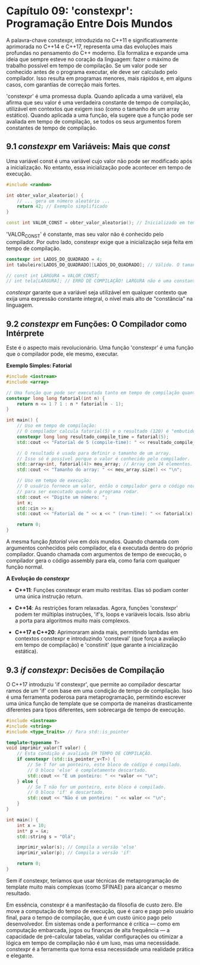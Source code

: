 * Capítulo 09: 'constexpr': Programação Entre Dois Mundos

A palavra-chave constexpr, introduzida no C++11 e significativamente aprimorada no C++14 e C++17, representa uma das evoluções mais profundas no pensamento do C++ moderno. Ela formaliza e expande uma ideia que sempre esteve no coração da linguagem: fazer o máximo de trabalho possível em tempo de compilação. Se um valor pode ser conhecido antes de o programa executar, ele deve ser calculado pelo compilador. Isso resulta em programas menores, mais rápidos e, em alguns casos, com garantias de correção mais fortes.

'constexpr' é uma promessa dupla. Quando aplicada a uma variável, ela afirma que seu valor é uma verdadeira constante de tempo de compilação, utilizável em contextos que exigem isso (como o tamanho de um array estático). Quando aplicada a uma função, ela sugere que a função pode ser avaliada em tempo de compilação, se todos os seus argumentos forem constantes de tempo de compilação.

** 9.1 /constexpr/ em Variáveis: Mais que /const/

Uma variável const é uma variável cujo valor não pode ser modificado após a inicialização. No entanto, essa inicialização pode acontecer em tempo de execução.

#+begin_src cpp
#include <random>

int obter_valor_aleatorio() {
    // ... gera um número aleatório ...
    return 42; // Exemplo simplificado
}

const int VALOR_CONST = obter_valor_aleatorio(); // Inicializado em tempo de execução
#+end_src

'VALOR_CONST' é constante, mas seu valor não é conhecido pelo compilador. Por outro lado, constexpr exige que a inicialização seja feita em tempo de compilação.

#+begin_src cpp
constexpr int LADOS_DO_QUADRADO = 4;
int tabuleiro[LADOS_DO_QUADRADO][LADOS_DO_QUADRADO]; // Válido. O tamanho é conhecido.

// const int LARGURA = VALOR_CONST;
// int tela[LARGURA]; // ERRO DE COMPILAÇÃO! LARGURA não é uma constante de tempo de compilação.
#+end_src

/constexpr/ garante que a variável seja utilizável em qualquer contexto que exija uma expressão constante integral, o nível mais alto de "constância" na linguagem.

** 9.2 /constexpr/ em Funções: O Compilador como Intérprete

Este é o aspecto mais revolucionário. Uma função 'constexpr' é uma função que o compilador pode, ele mesmo, executar.

*Exemplo Simples: Fatorial*
#+begin_src cpp
#include <iostream>
#include <array>

// Uma função que pode ser executada tanto em tempo de compilação quanto em tempo de execução.
constexpr long long fatorial(int n) {
    return n <= 1 ? 1 : n * fatorial(n - 1);
}

int main() {
    // Uso em tempo de compilação:
    // O compilador calcula fatorial(5) e o resultado (120) é "embutido" no código.
    constexpr long long resultado_compile_time = fatorial(5);
    std::cout << "Fatorial de 5 (compile-time): " << resultado_compile_time << "\n";

    // O resultado é usado para definir o tamanho de um array.
    // Isso só é possível porque o valor é conhecido pelo compilador.
    std::array<int, fatorial(4)> meu_array; // Array com 24 elementos.
    std::cout << "Tamanho do array: " << meu_array.size() << "\n";

    // Uso em tempo de execução:
    // O usuário fornece um valor, então o compilador gera o código normal da função
    // para ser executado quando o programa rodar.
    std::cout << "Digite um número: ";
    int x;
    std::cin >> x;
    std::cout << "Fatorial de " << x << " (run-time): " << fatorial(x) << "\n";
    
    return 0;
}
#+end_src

A mesma função /fatorial/ vive em dois mundos. Quando chamada com argumentos conhecidos pelo compilador, ela é executada dentro do próprio compilador. Quando chamada com argumentos de tempo de execução, o compilador gera o código assembly para ela, como faria com qualquer função normal.

*A Evolução do /constexpr/*
  - *C++11*: Funções constexpr eram muito restritas. Elas só podiam conter uma única instrução return.

  - *C++14*: As restrições foram relaxadas. Agora, funções 'constexpr' podem ter múltiplas instruções, 'if's, loops e variáveis locais. Isso abriu a porta para algoritmos muito mais complexos.

  - *C++17 e C++20*: Aprimoraram ainda mais, permitindo lambdas em contextos constexpr e introduzindo 'consteval' (que força a avaliação em tempo de compilação) e 'constinit' (que garante a inicialização estática).

** 9.3 /if constexpr/: Decisões de Compilação

O C++17 introduziu 'if constexpr', que permite ao compilador descartar ramos de um 'if' com base em uma condição de tempo de compilação. Isso é uma ferramenta poderosa para metaprogramação, permitindo escrever uma única função de template que se comporta de maneiras drasticamente diferentes para tipos diferentes, sem sobrecarga de tempo de execução.

#+begin_src cpp
#include <iostream>
#include <string>
#include <type_traits> // Para std::is_pointer

template<typename T>
void imprimir_valor(T valor) {
    // Esta condição é avaliada EM TEMPO DE COMPILAÇÃO.
    if constexpr (std::is_pointer_v<T>) {
        // Se T for um ponteiro, este bloco de código é compilado.
        // O bloco 'else' é completamente descartado.
        std::cout << "É um ponteiro: " << *valor << "\n";
    } else {
        // Se T não for um ponteiro, este bloco é compilado.
        // O bloco 'if' é descartado.
        std::cout << "Não é um ponteiro: " << valor << "\n";
    }
}

int main() {
    int x = 10;
    int* p = &x;
    std::string s = "Olá";

    imprimir_valor(s); // Compila a versão 'else'
    imprimir_valor(p); // Compila a versão 'if'
    
    return 0;
}
#+end_src

Sem if constexpr, teríamos que usar técnicas de metaprogramação de template muito mais complexas (como SFINAE) para alcançar o mesmo resultado.

Em essência, constexpr é a manifestação da filosofia de custo zero. Ele move a computação do tempo de execução, que é caro e pago pelo usuário final, para o tempo de compilação, que é um custo único pago pelo desenvolvedor. Em sistemas onde a performance é crítica — como em computação embarcada, jogos ou finanças de alta frequência — a capacidade de pré-calcular tabelas, validar configurações ou otimizar a lógica em tempo de compilação não é um luxo, mas uma necessidade. constexpr é a ferramenta que torna essa necessidade uma realidade prática e elegante.

